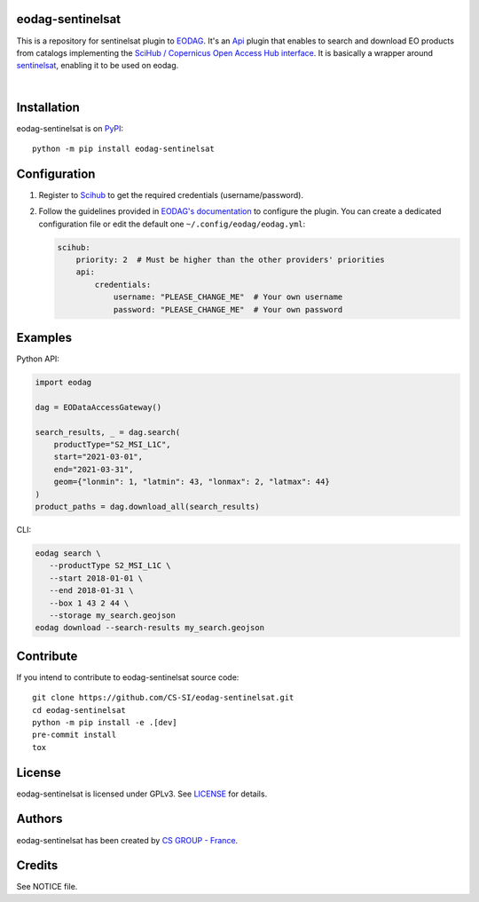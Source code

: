 .. image:: https://badge.fury.io/py/eodag-sentinelsat.svg
    :target: https://badge.fury.io/py/eodag-sentinelsat

.. image:: https://img.shields.io/pypi/l/eodag-sentinelsat.svg
    :target: https://pypi.org/project/eodag-sentinelsat/

.. image:: https://img.shields.io/pypi/pyversions/eodag-sentinelsat.svg
    :target: https://pypi.org/project/eodag-sentinelsat/

eodag-sentinelsat
=================

This is a repository for sentinelsat plugin to `EODAG <https://github.com/CS-SI/eodag>`_.
It's an `Api <https://eodag.readthedocs.io/en/latest/plugins.html>`_ plugin that enables to
search and download EO products from catalogs implementing the
`SciHub / Copernicus Open Access Hub interface <https://scihub.copernicus.eu/userguide/WebHome>`_.
It is basically a wrapper around `sentinelsat <https://sentinelsat.readthedocs.io>`_, enabling it to be used on eodag.

.. image:: https://eodag.readthedocs.io/en/latest/_static/eodag_bycs.png
    :target: https://github.com/CS-SI/eodag

|


Installation
============

eodag-sentinelsat is on `PyPI <https://pypi.org/project/eodag-sentinelsat/>`_::

    python -m pip install eodag-sentinelsat

Configuration
=============

1. Register to `Scihub <https://scihub.copernicus.eu/userguide/SelfRegistration>`_ to get the required credentials (username/password).

2. Follow the guidelines provided in `EODAG's documentation <https://eodag.readthedocs.io/en/latest/getting_started_guide/configure.html>`_
   to configure the plugin. You can create a dedicated configuration file or edit the default one ``~/.config/eodag/eodag.yml``:

   .. code-block:: yaml

      scihub:
          priority: 2  # Must be higher than the other providers' priorities
          api:
              credentials:
                  username: "PLEASE_CHANGE_ME"  # Your own username
                  password: "PLEASE_CHANGE_ME"  # Your own password

Examples
========

Python API:

.. code-block:: python

   import eodag

   dag = EODataAccessGateway()

   search_results, _ = dag.search(
       productType="S2_MSI_L1C",
       start="2021-03-01",
       end="2021-03-31",
       geom={"lonmin": 1, "latmin": 43, "lonmax": 2, "latmax": 44}
   )
   product_paths = dag.download_all(search_results)

CLI:

.. code-block:: bash

   eodag search \
      --productType S2_MSI_L1C \
      --start 2018-01-01 \
      --end 2018-01-31 \
      --box 1 43 2 44 \
      --storage my_search.geojson
   eodag download --search-results my_search.geojson

Contribute
==========

If you intend to contribute to eodag-sentinelsat source code::

    git clone https://github.com/CS-SI/eodag-sentinelsat.git
    cd eodag-sentinelsat
    python -m pip install -e .[dev]
    pre-commit install
    tox

License
=======

eodag-sentinelsat is licensed under GPLv3.
See `LICENSE <https://github.com/CS-SI/eodag-sentinelsat/blob/develop/LICENSE>`_ for details.

Authors
=======

eodag-sentinelsat has been created by `CS GROUP - France <https://www.csgroup.eu/>`_.

Credits
=======

See NOTICE file.
